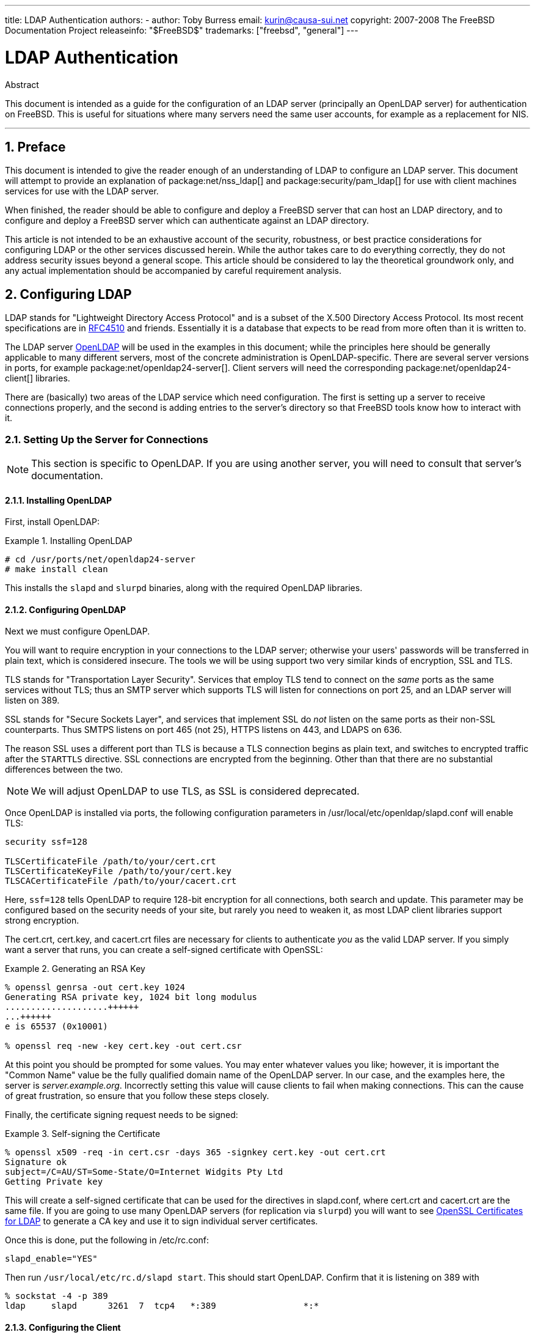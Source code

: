 ---
title: LDAP Authentication
authors:
  - author: Toby Burress
    email: kurin@causa-sui.net
copyright: 2007-2008 The FreeBSD Documentation Project
releaseinfo: "$FreeBSD$" 
trademarks: ["freebsd", "general"]
---

= LDAP Authentication
:doctype: article
:toc: macro
:toclevels: 1
:icons: font
:sectnums:
:sectnumlevels: 6
:source-highlighter: rouge
:experimental:

[.abstract-title]
Abstract

This document is intended as a guide for the configuration of an LDAP server (principally an OpenLDAP server) for authentication on FreeBSD.
This is useful for situations where many servers need the same user accounts, for example as a replacement for NIS.

'''

toc::[]

[[preface]]
== Preface

This document is intended to give the reader enough of an understanding of LDAP to configure an LDAP server.
This document will attempt to provide an explanation of package:net/nss_ldap[] and package:security/pam_ldap[] for use with client machines services for use with the LDAP server.

When finished, the reader should be able to configure and deploy a FreeBSD server that can host an LDAP directory, and to configure and deploy a FreeBSD server which can authenticate against an LDAP directory.

This article is not intended to be an exhaustive account of the security, robustness, or best practice considerations for configuring LDAP or the other services discussed herein.
While the author takes care to do everything correctly, they do not address security issues beyond a general scope.
This article should be considered to lay the theoretical groundwork only, and any actual implementation should be accompanied by careful requirement analysis.

[[ldap]]
== Configuring LDAP

LDAP stands for "Lightweight Directory Access Protocol" and is a subset of the X.500 Directory Access Protocol.
Its most recent specifications are in http://www.ietf.org/rfc/rfc4510.txt[RFC4510] and friends.
Essentially it is a database that expects to be read from more often than it is written to.

The LDAP server http://www.openldap.org/[OpenLDAP] will be used in the examples in this document; while the principles here should be generally applicable to many different servers, most of the concrete administration is OpenLDAP-specific.
There are several server versions in ports, for example package:net/openldap24-server[].
Client servers will need the corresponding package:net/openldap24-client[] libraries.

There are (basically) two areas of the LDAP service which need configuration.
The first is setting up a server to receive connections properly, and the second is adding entries to the server's directory so that FreeBSD tools know how to interact with it.

[[ldap-connect]]
=== Setting Up the Server for Connections

[NOTE]
====
This section is specific to OpenLDAP.
If you are using another server, you will need to consult that server's documentation.
====

[[ldap-connect-install]]
==== Installing OpenLDAP

First, install OpenLDAP:

[[oldap-install]]
.Installing OpenLDAP
[example]
====

[source,shell]
....
# cd /usr/ports/net/openldap24-server
# make install clean
....

====

This installs the `slapd` and `slurpd` binaries, along with the required OpenLDAP libraries.

[[ldap-connect-config]]
==== Configuring OpenLDAP

Next we must configure OpenLDAP.

You will want to require encryption in your connections to the LDAP server; otherwise your users' passwords will be transferred in plain text, which is considered insecure.
The tools we will be using support two very similar kinds of encryption, SSL and TLS.

TLS stands for "Transportation Layer Security".
Services that employ TLS tend to connect on the _same_ ports as the same services without TLS; thus an SMTP server which supports TLS will listen for connections on port 25, and an LDAP server will listen on 389.

SSL stands for "Secure Sockets Layer", and services that implement SSL do _not_ listen on the same ports as their non-SSL counterparts.
Thus SMTPS listens on port 465 (not 25), HTTPS listens on 443, and LDAPS on 636.

The reason SSL uses a different port than TLS is because a TLS connection begins as plain text, and switches to encrypted traffic after the `STARTTLS` directive.
SSL connections are encrypted from the beginning.
Other than that there are no substantial differences between the two.

[NOTE]
====
We will adjust OpenLDAP to use TLS, as SSL is considered deprecated.
====

Once OpenLDAP is installed via ports, the following configuration parameters in [.filename]#/usr/local/etc/openldap/slapd.conf# will enable TLS:

[.programlisting]
....
security ssf=128

TLSCertificateFile /path/to/your/cert.crt
TLSCertificateKeyFile /path/to/your/cert.key
TLSCACertificateFile /path/to/your/cacert.crt
....

Here, `ssf=128` tells OpenLDAP to require 128-bit encryption for all connections, both search and update.
This parameter may be configured based on the security needs of your site, but rarely you need to weaken it, as most LDAP client libraries support strong encryption.

The [.filename]#cert.crt#, [.filename]#cert.key#, and [.filename]#cacert.crt# files are necessary for clients to authenticate _you_ as the valid LDAP server. 
If you simply want a server that runs, you can create a self-signed certificate with OpenSSL:

[[genrsa]]
.Generating an RSA Key
[example]
====

[source,shell]
....
% openssl genrsa -out cert.key 1024
Generating RSA private key, 1024 bit long modulus
....................++++++
...++++++
e is 65537 (0x10001)

% openssl req -new -key cert.key -out cert.csr
....

====

At this point you should be prompted for some values.
You may enter whatever values you like; however, it is important the "Common Name" value be the fully qualified domain name of the OpenLDAP server.
In our case, and the examples here, the server is _server.example.org_.
Incorrectly setting this value will cause clients to fail when making connections.
This can the cause of great frustration, so ensure that you follow these steps closely.

Finally, the certificate signing request needs to be signed:

[[self-sign]]
.Self-signing the Certificate
[example]
====

[source,shell]
....
% openssl x509 -req -in cert.csr -days 365 -signkey cert.key -out cert.crt
Signature ok
subject=/C=AU/ST=Some-State/O=Internet Widgits Pty Ltd
Getting Private key
....

====

This will create a self-signed certificate that can be used for the directives in [.filename]#slapd.conf#, where [.filename]#cert.crt# and [.filename]#cacert.crt# are the same file.
If you are going to use many OpenLDAP servers (for replication via `slurpd`) you will want to see <<ssl-ca>> to generate a CA key and use it to sign individual server certificates.

Once this is done, put the following in [.filename]#/etc/rc.conf#:

[.programlisting]
....
slapd_enable="YES"
....

Then run `/usr/local/etc/rc.d/slapd start`.
This should start OpenLDAP.
Confirm that it is listening on 389 with

[source,shell]
....
% sockstat -4 -p 389
ldap     slapd      3261  7  tcp4   *:389                 *:*
....

[[ldap-connect-client]]
==== Configuring the Client

Install the package:net/openldap24-client[] port for the OpenLDAP libraries.
The client machines will always have OpenLDAP libraries since that is all package:security/pam_ldap[] and package:net/nss_ldap[] support, at least for the moment.

The configuration file for the OpenLDAP libraries is [.filename]#/usr/local/etc/openldap/ldap.conf#.
Edit this file to contain the following values:

[.programlisting]
....
base dc=example,dc=org
uri ldap://server.example.org/
ssl start_tls
tls_cacert /path/to/your/cacert.crt
....

[NOTE]
====
It is important that your clients have access to [.filename]#cacert.crt#, otherwise they will not be able to connect.
====

[NOTE]
====
There are two files called [.filename]#ldap.conf#.
The first is this file, which is for the OpenLDAP libraries and defines how to talk to the server.
The second is [.filename]#/usr/local/etc/ldap.conf#, and is for pam_ldap.
====

At this point you should be able to run `ldapsearch -Z` on the client machine; `-Z` means "use TLS".
If you encounter an error, then something is configured wrong; most likely it is your certificates.
Use man:openssl[1]'s `s_client` and `s_server` to ensure you have them configured and signed properly.

[[ldap-database]]
=== Entries in the Database

Authentication against an LDAP directory is generally accomplished by attempting to bind to the directory as the connecting user.
This is done by establishing a "simple" bind on the directory with the user name supplied.
If there is an entry with the `uid` equal to the user name and that entry's `userPassword` attribute matches the password supplied, then the bind is successful.

The first thing we have to do is figure out is where in the directory our users will live.

The base entry for our database is `dc=example,dc=org`.
The default location for users that most clients seem to expect is something like `ou=people,_base_`, so that is what will be used here.
However keep in mind that this is configurable.

So the ldif entry for the `people` organizational unit will look like:

[.programlisting]
....
dn: ou=people,dc=example,dc=org
objectClass: top
objectClass: organizationalUnit
ou: people
....

All users will be created as subentries of this organizational unit.

Some thought might be given to the object class your users will belong to.
Most tools by default will use `people`, which is fine if you simply want to provide entries against which to authenticate.
However, if you are going to store user information in the LDAP database as well, you will probably want to use `inetOrgPerson`, which has many useful attributes.
In either case, the relevant schemas need to be loaded in [.filename]#slapd.conf#.

For this example we will use the `person` object class.
If you are using `inetOrgPerson`, the steps are basically identical, except that the `sn` attribute is required.

To add a user `testuser`, the ldif would be:

[.programlisting]
....
dn: uid=tuser,ou=people,dc=example,dc=org
objectClass: person
objectClass: posixAccount
objectClass: shadowAccount
objectClass: top
uidNumber: 10000
gidNumber: 10000
homeDirectory: /home/tuser
loginShell: /bin/csh
uid: tuser
cn: tuser
....

I start my LDAP users' UIDs at 10000 to avoid collisions with system accounts; you can configure whatever number you wish here, as long as it is less than 65536.

We also need group entries.
They are as configurable as user entries, but we will use the defaults below:

[.programlisting]
....
dn: ou=groups,dc=example,dc=org
objectClass: top
objectClass: organizationalUnit
ou: groups

dn: cn=tuser,ou=groups,dc=example,dc=org
objectClass: posixGroup
objectClass: top
gidNumber: 10000
cn: tuser
....

To enter these into your database, you can use `slapadd` or `ldapadd` on a file containing these entries.
Alternatively, you can use package:sysutils/ldapvi[].

The `ldapsearch` utility on the client machine should now return these entries.
If it does, your database is properly configured to be used as an LDAP authentication server.

[[client]]
== Client Configuration

The client should already have OpenLDAP libraries from <<ldap-connect-client>>, but if you are installing several client machines you will need to install package:net/openldap24-client[] on each of them.

FreeBSD requires two ports to be installed to authenticate against an LDAP server, package:security/pam_ldap[] and package:net/nss_ldap[].

[[client-auth]]
=== Authentication

package:security/pam_ldap[] is configured via [.filename]#/usr/local/etc/ldap.conf#.

[NOTE]
====
This is a _different file_ than the OpenLDAP library functions' configuration file, [.filename]#/usr/local/etc/openldap/ldap.conf#; however, it takes many of the same options; in fact it is a superset of that file.
For the rest of this section, references to [.filename]#ldap.conf# will mean [.filename]#/usr/local/etc/ldap.conf#.
====

Thus, we will want to copy all of our original configuration parameters from [.filename]#openldap/ldap.conf# to the new [.filename]#ldap.conf#.
Once this is done, we want to tell package:security/pam_ldap[] what to look for on the directory server.

We are identifying our users with the `uid` attribute.
To configure this (though it is the default), set the `pam_login_attribute` directive in [.filename]#ldap.conf#:

[[set-pam-login-attr]]
.Setting `pam_login_attribute`
[example]
====

[.programlisting]
....
pam_login_attribute uid
....

====

With this set, package:security/pam_ldap[] will search the entire LDAP directory under `base` for the value `uid=_username_`.
If it finds one and only one entry, it will attempt to bind as that user with the password it was given.
If it binds correctly, then it will allow access.
Otherwise it will fail.

Users whose shell is not in [.filename]#/etc/shells# will not be able to log in.
This is particularly important when Bash is set as the user shell on the LDAP server.
Bash is not included with a default installation of FreeBSD.
When installed from a package or port, it is located at [.filename]#/usr/local/bin/bash#.
Verify that the path to the shell on the server is set correctly:

[source,shell]
....
% getent passwd username
....

There are two choices when the output shows `/bin/bash` in the last column.
The first is to change the user's entry on the LDAP server to [.filename]#/usr/local/bin/bash#.
The second option is to create a symlink on the LDAP client computer so Bash is found at the correct location:

[source,shell]
....
# ln -s /usr/local/bin/bash /bin/bash
....

Make sure that [.filename]#/etc/shells# contains entries for both `/usr/local/bin/bash` and `/bin/bash`.
The user will then be able to log in to the system with Bash as their shell.

[[client-auth-pam]]
==== PAM

PAM, which stands for "Pluggable Authentication Modules", is the method by which FreeBSD authenticates most of its sessions.
To tell FreeBSD we wish to use an LDAP server, we will have to add a line to the appropriate PAM file.

Most of the time the appropriate PAM file is [.filename]#/etc/pam.d/sshd#, if you want to use SSH (remember to set the relevant options in [.filename]#/etc/ssh/sshd_config#, otherwise SSH will not use PAM).

To use PAM for authentication, add the line

[.programlisting]
....
auth  sufficient  /usr/local/lib/pam_ldap.so  no_warn
....

Exactly where this line shows up in the file and which options appear in the fourth column determine the exact behavior of the authentication mechanism; see man:pam[d]

With this configuration you should be able to authenticate a user against an LDAP directory.
PAM will perform a bind with your credentials, and if successful will tell SSH to allow access.

However it is not a good idea to allow _every_ user in the directory into _every_ client machine.
With the current configuration, all that a user needs to log into a machine is an LDAP entry.
Fortunately there are a few ways to restrict user access.

[.filename]#ldap.conf# supports a `pam_groupdn` directive; every account that connects to this machine needs to be a member of the group specified here.
For example, if you have

[.programlisting]
....
pam_groupdn cn=servername,ou=accessgroups,dc=example,dc=org
....

in [.filename]#ldap.conf#, then only members of that group will be able to log in.
There are a few things to bear in mind, however.

Members of this group are specified in one or more `memberUid` attributes, and each attribute must have the full distinguished name of the member.
So `memberUid: someuser` will not work; it must be:

[.programlisting]
....
memberUid: uid=someuser,ou=people,dc=example,dc=org
....

Additionally, this directive is not checked in PAM during authentication, it is checked during account management, so you will need a second line in your PAM files under `account`.
This will require, in turn, _every_ user to be listed in the group, which is not necessarily what we want.
To avoid blocking users that are not in LDAP, you should enable the `ignore_unknown_user` attribute.
Finally, you should set the `ignore_authinfo_unavail` option so that you are not locked out of every computer when the LDAP server is unavailable.

Your [.filename]#pam.d/sshd# might then end up looking like this:

[[pam]]
.Sample [.filename]#pam.d/sshd#
[example]
====

[.programlisting]
....
auth            required        pam_nologin.so          no_warn
auth            sufficient      pam_opie.so             no_warn no_fake_prompts
auth            requisite       pam_opieaccess.so       no_warn allow_local
auth            sufficient      /usr/local/lib/pam_ldap.so      no_warn
auth            required        pam_unix.so             no_warn try_first_pass

account         required        pam_login_access.so
account         required        /usr/local/lib/pam_ldap.so      no_warn ignore_authinfo_unavail ignore_unknown_user
....

====

[NOTE]
====
Since we are adding these lines specifically to [.filename]#pam.d/sshd#, this will only have an effect on SSH sessions.
LDAP users will be unable to log in at the console.
To change this behavior, examine the other files in [.filename]#/etc/pam.d# and modify them accordingly.
====

[[client-nss]]
=== Name Service Switch

NSS is the service that maps attributes to names.
So, for example, if a file is owned by user `1001`, an application will query NSS for the name of `1001`, and it might get `bob` or `ted` or whatever the user's name is.

Now that our user information is kept in LDAP, we need to tell NSS to look there when queried.

The package:net/nss_ldap[] port does this.
It uses the same configuration file as package:security/pam_ldap[], and should not need any extra parameters once it is installed.
Instead, what is left is simply to edit [.filename]#/etc/nsswitch.conf# to take advantage of the directory.
Simply replace the following lines:

[.programlisting]
....
group: compat
passwd: compat
....

with

[.programlisting]
....
group: files ldap
passwd: files ldap
....

This will allow you to map usernames to UIDs and UIDs to usernames.

Congratulations! You should now have working LDAP authentication.

[[caveats]]
=== Caveats

Unfortunately, as of the time this was written FreeBSD did not support changing user passwords with man:passwd[1].
As a result of this, most administrators are left to implement a solution themselves.
I provide some examples here.
Note that if you write your own password change script, there are some security issues you should be made aware of; see <<security-passwd>>

[[chpw-shell]]
.Shell Script for Changing Passwords
[example]
====

[.programlisting]
....
#!/bin/sh

stty -echo
read -p "Old Password: " oldp; echo
read -p "New Password: " np1; echo
read -p "Retype New Password: " np2; echo
stty echo

if [ "$np1" != "$np2" ]; then
  echo "Passwords do not match."
  exit 1
fi

ldappasswd -D uid="$USER",ou=people,dc=example,dc=org \
  -w "$oldp" \
  -a "$oldp" \
  -s "$np1"
....

====

[CAUTION]
====

This script does hardly any error checking, but more important it is very cavalier about how it stores your passwords.
If you do anything like this, at least adjust the `security.bsd.see_other_uids` sysctl value:

[source,shell]
....
# sysctl security.bsd.see_other_uids=0
....

====

A more flexible (and probably more secure) approach can be used by writing a custom program, or even a web interface.
The following is part of a Ruby library that can change LDAP passwords.
It sees use both on the command line, and on the web.

[[chpw-ruby]]
.Ruby Script for Changing Passwords
[example]
====

[.programlisting]
....
require 'ldap'
require 'base64'
require 'digest'
require 'password' # ruby-password

ldap_server = "ldap.example.org"
luser = "uid=#{ENV['USER']},ou=people,dc=example,dc=org"

# get the new password, check it, and create a salted hash from it
def get_password
  pwd1 = Password.get("New Password: ")
  pwd2 = Password.get("Retype New Password: ")

  raise if pwd1 != pwd2
  pwd1.check # check password strength

  salt = rand.to_s.gsub(/0\./, '')
  pass = pwd1.to_s
  hash = "{SSHA}"+Base64.encode64(Digest::SHA1.digest("#{pass}#{salt}")+salt).chomp!
  return hash
end

oldp = Password.get("Old Password: ")
newp = get_password

# We'll just replace it.  That we can bind proves that we either know
# the old password or are an admin.

replace = LDAP::Mod.new(LDAP::LDAP_MOD_REPLACE | LDAP::LDAP_MOD_BVALUES,
                        "userPassword",
                        [newp])

conn = LDAP::SSLConn.new(ldap_server, 389, true)
conn.set_option(LDAP::LDAP_OPT_PROTOCOL_VERSION, 3)
conn.bind(luser, oldp)
conn.modify(luser, [replace])
....

====

Although not guaranteed to be free of security holes (the password is kept in memory, for example) this is cleaner and more flexible than a simple `sh` script.

[[secure]]
== Security Considerations

Now that your machines (and possibly other services) are authenticating against your LDAP server, this server needs to be protected at least as well as [.filename]#/etc/master.passwd# would be on a regular server, and possibly even more so since a broken or cracked LDAP server would break every client service.

Remember, this section is not exhaustive.
You should continually review your configuration and procedures for improvements.

[[secure-readonly]]
=== Setting Attributes Read-only

Several attributes in LDAP should be read-only.
If left writable by the user, for example, a user could change his `uidNumber` attribute to `0` and get `root` access!

To begin with, the `userPassword` attribute should not be world-readable.
By default, anyone who can connect to the LDAP server can read this attribute.
To disable this, put the following in [.filename]#slapd.conf#:

[[hide-userpass]]
.Hide Passwords
[example]
====

[.programlisting]
....
access to dn.subtree="ou=people,dc=example,dc=org"
  attrs=userPassword
  by self write
  by anonymous auth
  by * none

access to *
  by self write
  by * read
....

====

This will disallow reading of the `userPassword` attribute, while still allowing users to change their own passwords.

Additionally, you'll want to keep users from changing some of their own attributes.
By default, users can change any attribute (except for those which the LDAP schemas themselves deny changes), such as `uidNumber`.
To close this hole, modify the above to

[[attrib-readonly]]
.Read-only Attributes
[example]
====

[.programlisting]
....
access to dn.subtree="ou=people,dc=example,dc=org"
  attrs=userPassword
  by self write
  by anonymous auth
  by * none

access to attrs=homeDirectory,uidNumber,gidNumber
  by * read

access to *
  by self write
  by * read
....

====

This will stop users from being able to masquerade as other users.

[[secure-root]]
=== `root` Account Definition

Often the `root` or manager account for the LDAP service will be defined in the configuration file.
OpenLDAP supports this, for example, and it works, but it can lead to trouble if [.filename]#slapd.conf# is compromised.
It may be better to use this only to bootstrap yourself into LDAP, and then define a `root` account there.

Even better is to define accounts that have limited permissions, and omit a `root` account entirely.
For example, users that can add or remove user accounts are added to one group, but they cannot themselves change the membership of this group.
Such a security policy would help mitigate the effects of a leaked password.

[[manager-acct]]
==== Creating a Management Group

Say you want your IT department to be able to change home directories for users, but you do not want all of them to be able to add or remove users.
The way to do this is to add a group for these admins:

[[manager-acct-dn]]
.Creating a Management Group
[example]
====

[.programlisting]
....
dn: cn=homemanagement,dc=example,dc=org
objectClass: top
objectClass: posixGroup
cn: homemanagement
gidNumber: 121 # required for posixGroup
memberUid: uid=tuser,ou=people,dc=example,dc=org
memberUid: uid=user2,ou=people,dc=example,dc=org
....

====

And then change the permissions attributes in [.filename]#slapd.conf#:

[[management-acct-acl]]
.ACLs for a Home Directory Management Group
[example]
====

[.programlisting]
....
access to dn.subtree="ou=people,dc=example,dc=org"
  attr=homeDirectory
  by dn="cn=homemanagement,dc=example,dc=org"
  dnattr=memberUid write
....

====

Now `tuser` and `user2` can change other users' home directories.

In this example we have given a subset of administrative power to certain users without giving them power in other domains.
The idea is that soon no single user account has the power of a `root` account, but every power root had is had by at least one user.
The `root` account then becomes unnecessary and can be removed.

[[security-passwd]]
=== Password Storage

By default OpenLDAP will store the value of the `userPassword` attribute as it stores any other data: in the clear.
Most of the time it is base 64 encoded, which provides enough protection to keep an honest administrator from knowing your password, but little else.

It is a good idea, then, to store passwords in a more secure format, such as SSHA (salted SHA).
This is done by whatever program you use to change users' passwords.

:sectnums!:

[appendix]
[[useful]]
== Useful Aids

There are a few other programs that might be useful, particularly if you have many users and do not want to configure everything manually.

package:security/pam_mkhomedir[] is a PAM module that always succeeds; its purpose is to create home directories for users which do not have them.
If you have dozens of client servers and hundreds of users, it is much easier to use this and set up skeleton directories than to prepare every home directory.

package:sysutils/cpu[] is a man:pw[8]-like utility that can be used to manage users in the LDAP directory.
You can call it directly, or wrap scripts around it.
It can handle both TLS (with the `-x` flag) and SSL (directly).

package:sysutils/ldapvi[] is a great utility for editing LDAP values in an LDIF-like syntax.
The directory (or subsection of the directory) is presented in the editor chosen by the `EDITOR` environment variable.
This makes it easy to enable large-scale changes in the directory without having to write a custom tool.

package:security/openssh-portable[] has the ability to contact an LDAP server to verify SSH keys.
This is extremely nice if you have many servers and do not want to copy your public keys across all of them.

:sectnums!:

[appendix]
[[ssl-ca]]
== OpenSSL Certificates for LDAP

If you are hosting two or more LDAP servers, you will probably not want to use self-signed certificates, since each client will have to be configured to work with each certificate.
While this is possible, it is not nearly as simple as creating your own certificate authority, and signing your servers' certificates with that.

The steps here are presented as they are with very little attempt at explaining what is going on-further explanation can be found in man:openssl[1] and its friends.

To create a certificate authority, we simply need a self-signed certificate and key.
The steps for this again are

[[make-cert]]
.Creating a Certificate
[example]
====

[source,shell]
....
% openssl genrsa -out root.key 1024
% openssl req -new -key root.key -out root.csr
% openssl x509 -req -days 1024 -in root.csr -signkey root.key -out root.crt
....

====

These will be your root CA key and certificate.
You will probably want to encrypt the key and store it in a cool, dry place; anyone with access to it can masquerade as one of your LDAP servers.

Next, using the first two steps above create a key [.filename]#ldap-server-one.key# and certificate signing request [.filename]#ldap-server-one.csr#.
Once you sign the signing request with [.filename]#root.key#, you will be able to use [.filename]#ldap-server-one.*# on your LDAP servers.

[NOTE]
====
Do not forget to use the fully qualified domain name for the "common name" attribute when generating the certificate signing request; otherwise clients will reject a connection with you, and it can be very tricky to diagnose.
====

To sign the key, use `-CA` and `-CAkey` instead of `-signkey`:

[[ca-sign]]
.Signing as a Certificate Authority
[example]
====

[source,shell]
....
% openssl x509 -req -days 1024 \
-in ldap-server-one.csr -CA root.crt -CAkey root.key \
-out ldap-server-one.crt
....

====

The resulting file will be the certificate that you can use on your LDAP servers.

Finally, for clients to trust all your servers, distribute [.filename]#root.crt# (the __certificate__, not the key!) to each client, and specify it in the `TLSCACertificateFile` directive in [.filename]#ldap.conf#.

